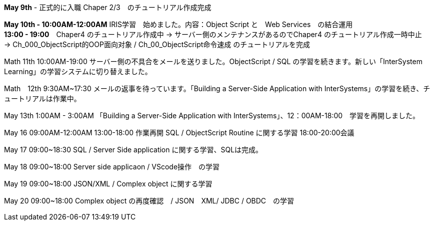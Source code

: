 *May 9th* - 正式的に入職 Chaper 2/3　のチュートリアル作成完成

*May 10th - 10:00AM-12:00AM* IRIS学習　始めました。内容：Object Script と　Web Services　の結合運用 +
*13:00 - 19:00*　Chaper4 のチュートリアル作成中 -> サーバー側のメンテナンスがあるのでChaper4 のチュートリアル作成一時中止　
-> Ch_000_ObjectScript的OOP面向对象 / Ch_00_ObjectScript命令速成 のチュートリアルを完成

Math 11th 10:00AM-19:00 サーバー側の不具合をメールを送りました。ObjectScript / SQL の学習を続きます。新しい「InterSystem Learning」の学習システムに切り替えました。

Math　12th 9:30AM~17:30 メールの返事を待っています。「Building a Server-Side Application with InterSystems」の学習を続き、チュートリアルは作業中。

May 13th 1:00AM - 3:00AM 「Building a Server-Side Application with InterSystems」、12：00AM-18:00　学習を再開しました。

May 16 09:00AM-12:00AM 13:00-18:00 作業再開 SQL / ObjectScript Routine に関する学習 18:00-20:00会議

May 17 09:00~18:30 SQL / Server Side application に関する学習、SQLは完成。

May 18 09:00~18:00 Server side applicaon / VScode操作　の学習

May 19 09:00~18:00 JSON/XML / Complex object に関する学習

May 20 09:00~18:00 Complex object の再度確認　/ JSON　XML/ JDBC / OBDC　の学習
